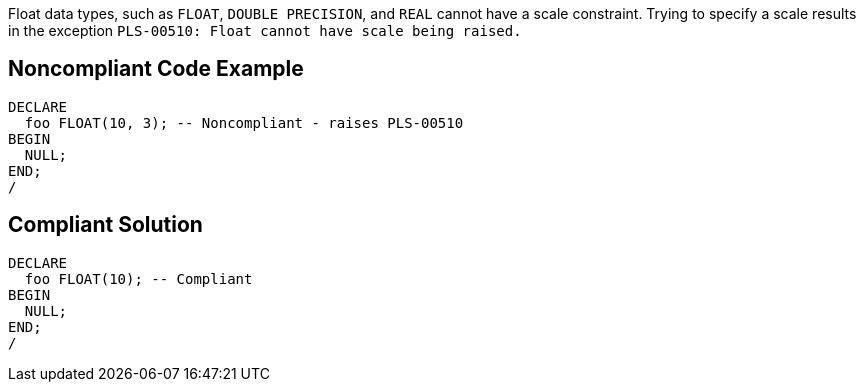 Float data types, such as ``++FLOAT++``, ``++DOUBLE PRECISION++``, and ``++REAL++`` cannot have a scale constraint. Trying to specify a scale results in the exception ``++PLS-00510: Float cannot have scale being raised.++``

== Noncompliant Code Example

----
DECLARE
  foo FLOAT(10, 3); -- Noncompliant - raises PLS-00510
BEGIN
  NULL;
END;
/
----

== Compliant Solution

----
DECLARE
  foo FLOAT(10); -- Compliant
BEGIN
  NULL;
END;
/
----
